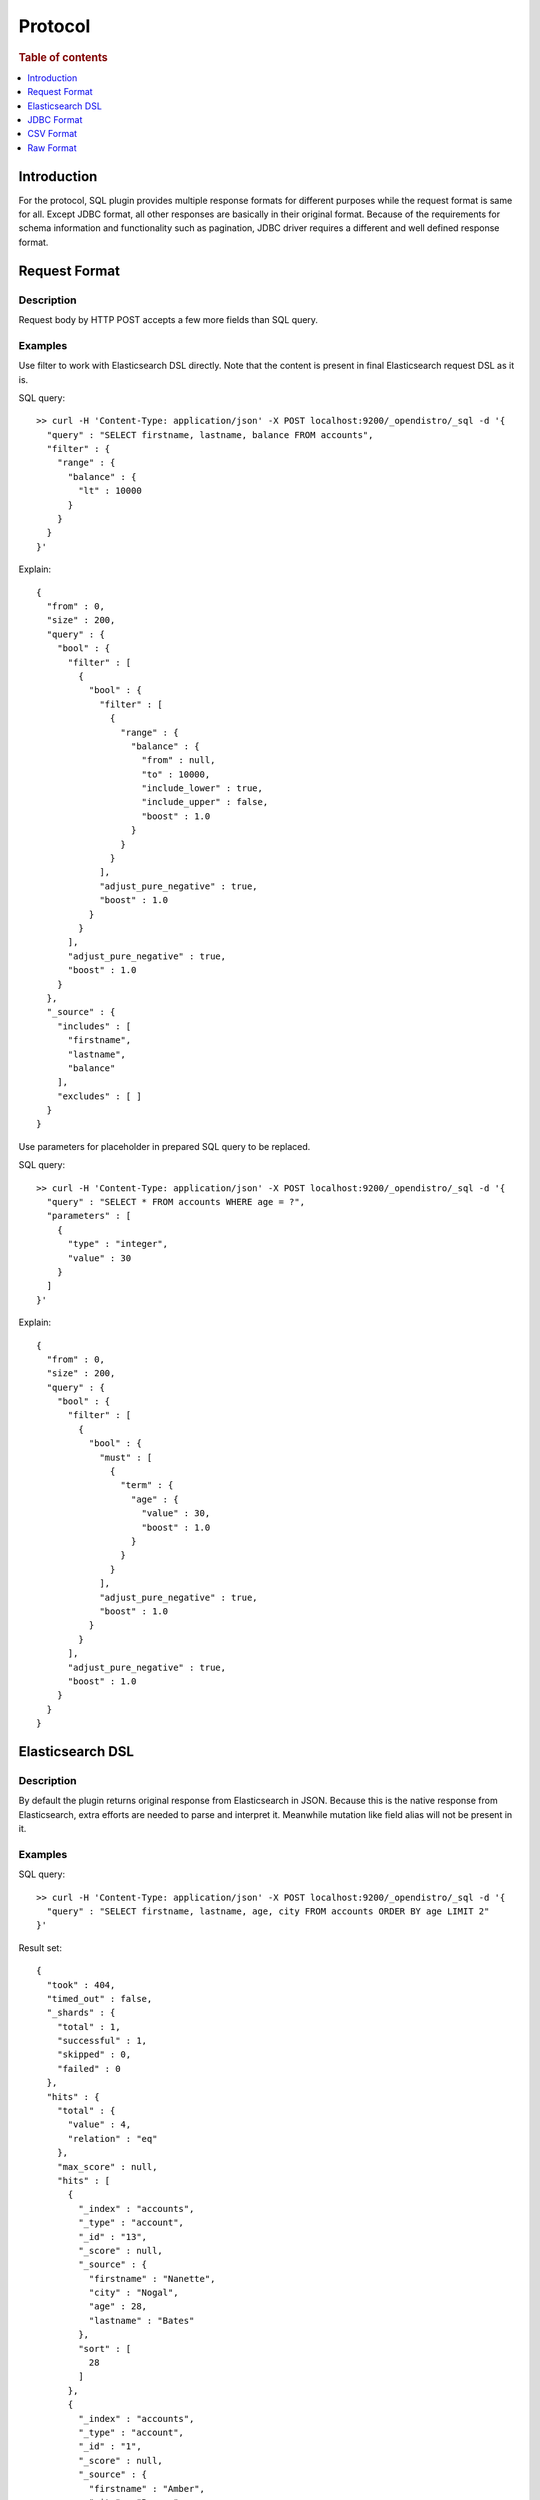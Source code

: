 .. highlight:: sh

========
Protocol
========

.. rubric:: Table of contents

.. contents::
   :local:
   :depth: 1


Introduction
============

For the protocol, SQL plugin provides multiple response formats for different purposes while the request format is same for all. Except JDBC format, all other responses are basically in their original format. Because of the requirements for schema information and functionality such as pagination, JDBC driver requires a different and well defined response format.


Request Format
==============

Description
-----------

Request body by HTTP POST accepts a few more fields than SQL query.

Examples
--------

Use filter to work with Elasticsearch DSL directly. Note that the content is present in final Elasticsearch request DSL as it is.

SQL query::

	>> curl -H 'Content-Type: application/json' -X POST localhost:9200/_opendistro/_sql -d '{
	  "query" : "SELECT firstname, lastname, balance FROM accounts",
	  "filter" : {
	    "range" : {
	      "balance" : {
	        "lt" : 10000
	      }
	    }
	  }
	}'

Explain::

	{
	  "from" : 0,
	  "size" : 200,
	  "query" : {
	    "bool" : {
	      "filter" : [
	        {
	          "bool" : {
	            "filter" : [
	              {
	                "range" : {
	                  "balance" : {
	                    "from" : null,
	                    "to" : 10000,
	                    "include_lower" : true,
	                    "include_upper" : false,
	                    "boost" : 1.0
	                  }
	                }
	              }
	            ],
	            "adjust_pure_negative" : true,
	            "boost" : 1.0
	          }
	        }
	      ],
	      "adjust_pure_negative" : true,
	      "boost" : 1.0
	    }
	  },
	  "_source" : {
	    "includes" : [
	      "firstname",
	      "lastname",
	      "balance"
	    ],
	    "excludes" : [ ]
	  }
	}

Use parameters for placeholder in prepared SQL query to be replaced.

SQL query::

	>> curl -H 'Content-Type: application/json' -X POST localhost:9200/_opendistro/_sql -d '{
	  "query" : "SELECT * FROM accounts WHERE age = ?",
	  "parameters" : [
	    {
	      "type" : "integer",
	      "value" : 30
	    }
	  ]
	}'

Explain::

	{
	  "from" : 0,
	  "size" : 200,
	  "query" : {
	    "bool" : {
	      "filter" : [
	        {
	          "bool" : {
	            "must" : [
	              {
	                "term" : {
	                  "age" : {
	                    "value" : 30,
	                    "boost" : 1.0
	                  }
	                }
	              }
	            ],
	            "adjust_pure_negative" : true,
	            "boost" : 1.0
	          }
	        }
	      ],
	      "adjust_pure_negative" : true,
	      "boost" : 1.0
	    }
	  }
	}

Elasticsearch DSL
=================

Description
-----------

By default the plugin returns original response from Elasticsearch in JSON. Because this is the native response from Elasticsearch, extra efforts are needed to parse and interpret it. Meanwhile mutation like field alias will not be present in it.

Examples
--------

SQL query::

	>> curl -H 'Content-Type: application/json' -X POST localhost:9200/_opendistro/_sql -d '{
	  "query" : "SELECT firstname, lastname, age, city FROM accounts ORDER BY age LIMIT 2"
	}'

Result set::

	{
	  "took" : 404,
	  "timed_out" : false,
	  "_shards" : {
	    "total" : 1,
	    "successful" : 1,
	    "skipped" : 0,
	    "failed" : 0
	  },
	  "hits" : {
	    "total" : {
	      "value" : 4,
	      "relation" : "eq"
	    },
	    "max_score" : null,
	    "hits" : [
	      {
	        "_index" : "accounts",
	        "_type" : "account",
	        "_id" : "13",
	        "_score" : null,
	        "_source" : {
	          "firstname" : "Nanette",
	          "city" : "Nogal",
	          "age" : 28,
	          "lastname" : "Bates"
	        },
	        "sort" : [
	          28
	        ]
	      },
	      {
	        "_index" : "accounts",
	        "_type" : "account",
	        "_id" : "1",
	        "_score" : null,
	        "_source" : {
	          "firstname" : "Amber",
	          "city" : "Brogan",
	          "age" : 32,
	          "lastname" : "Duke"
	        },
	        "sort" : [
	          32
	        ]
	      }
	    ]
	  }
	}

JDBC Format
===========

Description
-----------

JDBC format is provided for JDBC driver and client side that needs both schema and result set well formatted.

Examples
--------

SQL query::

	>> curl -H 'Content-Type: application/json' -X POST localhost:9200/_opendistro/_sql?format=jdbc -d '{
	  "query" : "SELECT firstname, lastname, age, city FROM accounts ORDER BY age LIMIT 2"
	}'

Result set::

	{
	  "schema" : [
	    {
	      "name" : "firstname",
	      "type" : "text"
	    },
	    {
	      "name" : "lastname",
	      "type" : "text"
	    },
	    {
	      "name" : "age",
	      "type" : "long"
	    },
	    {
	      "name" : "city",
	      "type" : "text"
	    }
	  ],
	  "total" : 4,
	  "datarows" : [
	    [
	      "Nanette",
	      "Bates",
	      28,
	      "Nogal"
	    ],
	    [
	      "Amber",
	      "Duke",
	      32,
	      "Brogan"
	    ]
	  ],
	  "size" : 2,
	  "status" : 200
	}

CSV Format
==========

Description
-----------

You can also use CSV format to download result set in csv format.

Examples
--------

SQL query::

	>> curl -H 'Content-Type: application/json' -X POST localhost:9200/_opendistro/_sql?format=csv -d '{
	  "query" : "SELECT firstname, lastname, age, city FROM accounts ORDER BY age"
	}'

Result set::

	firstname,lastname,age,city
	Nanette,Bates,28,Nogal
	Amber,Duke,32,Brogan
	Dale,Adams,33,Orick
	Hattie,Bond,36,Dante
	

Raw Format
==========

Description
-----------

Additionally you can also use RAW format to pipe the result with other command line tool for post processing.

Examples
--------

SQL query::

	>> curl -H 'Content-Type: application/json' -X POST localhost:9200/_opendistro/_sql?format=raw -d '{
	  "query" : "SELECT firstname, lastname, age, city FROM accounts ORDER BY age"
	}'

Result set::

	Nanette|Bates|28|Nogal
	Amber|Duke|32|Brogan
	Dale|Adams|33|Orick
	Hattie|Bond|36|Dante
	

